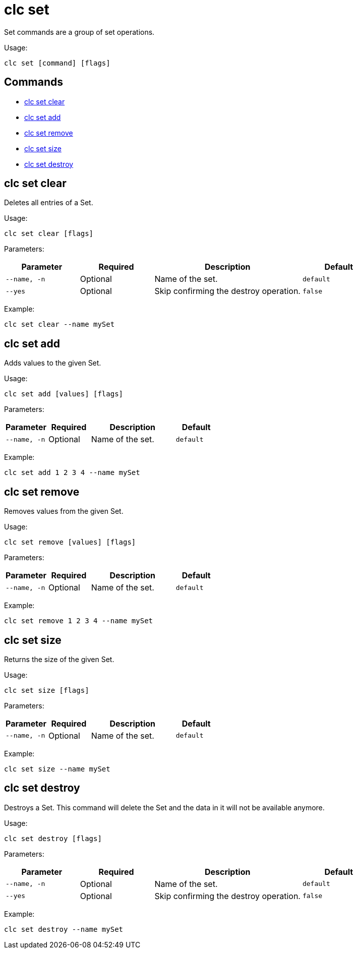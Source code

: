 = clc set

Set commands are a group of set operations.

Usage:

[source,bash]
----
clc set [command] [flags]
----

== Commands

* <<clc-set-clear, clc set clear>>
* <<clc-set-add, clc set add>>
* <<clc-set-remove, clc set remove>>
* <<clc-set-size, clc set size>>
* <<clc-set-destroy, clc set destroy>>

== clc set clear

Deletes all entries of a Set.

Usage:

[source,bash]
----
clc set clear [flags]
----

Parameters:

[cols="1m,1a,2a,1a"]
|===
|Parameter|Required|Description|Default

|`--name`, `-n`
|Optional
|Name of the set.
|`default`

|`--yes`
|Optional
|Skip confirming the destroy operation.
|`false`

|===

Example:

[source,bash]
----
clc set clear --name mySet
----

== clc set add

Adds values to the given Set.

Usage:

[source,bash]
----
clc set add [values] [flags]
----

Parameters:

[cols="1m,1a,2a,1a"]
|===
|Parameter|Required|Description|Default

|`--name`, `-n`
|Optional
|Name of the set.
|`default`

|===

Example:

[source,bash]
----
clc set add 1 2 3 4 --name mySet
----

== clc set remove

Removes values from the given Set.

Usage:

[source,bash]
----
clc set remove [values] [flags]
----

Parameters:

[cols="1m,1a,2a,1a"]
|===
|Parameter|Required|Description|Default

|`--name`, `-n`
|Optional
|Name of the set.
|`default`

|===

Example:

[source,bash]
----
clc set remove 1 2 3 4 --name mySet
----

== clc set size

Returns the size of the given Set.

Usage:

[source,bash]
----
clc set size [flags]
----

Parameters:

[cols="1m,1a,2a,1a"]
|===
|Parameter|Required|Description|Default

|`--name`, `-n`
|Optional
|Name of the set.
|`default`

|===

Example:

[source,bash]
----
clc set size --name mySet
----

== clc set destroy

Destroys a Set. This command will delete the Set and the data in it will not be available anymore.

Usage:

[source,bash]
----
clc set destroy [flags]
----

Parameters:

[cols="1m,1a,2a,1a"]
|===
|Parameter|Required|Description|Default

|`--name`, `-n`
|Optional
|Name of the set.
|`default`

|`--yes`
|Optional
|Skip confirming the destroy operation.
|`false`

|===

Example:

[source,bash]
----
clc set destroy --name mySet
----